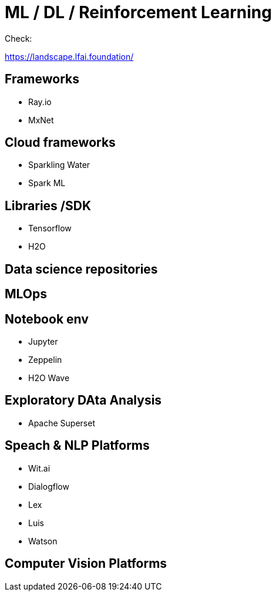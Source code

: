 # ML / DL / Reinforcement Learning


Check:

https://landscape.lfai.foundation/


## Frameworks

- Ray.io
- MxNet



## Cloud frameworks

- Sparkling Water

- Spark ML


## Libraries /SDK

- Tensorflow
- H2O



## Data science repositories



## MLOps



## Notebook env

- Jupyter
- Zeppelin
- H2O Wave


## Exploratory DAta Analysis

- Apache Superset



## Speach & NLP Platforms

- Wit.ai
- Dialogflow
- Lex
- Luis
- Watson


## Computer Vision Platforms






